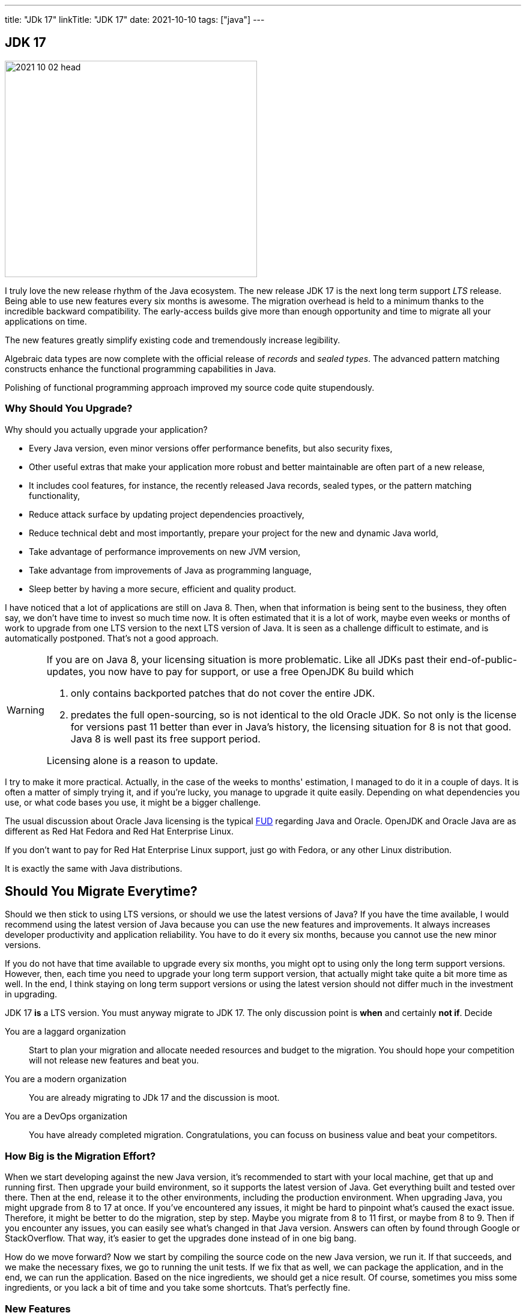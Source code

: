 ---
title: "JDk 17"
linkTitle: "JDK 17"
date: 2021-10-10
tags: ["java"]
---

== JDK 17
:author: Marcel Baumann
:email: <marcel.baumann@tangly.net>
:homepage: https://www.tangly.net/
:company: https://www.tangly.net/[tangly llc]
:copyright: CC-BY-SA 4.0

image::2021-10-02-head.png[width=420,height=360,role=left]
I truly love the new release rhythm of the Java ecosystem.
The new release JDK 17 is the next long term support _LTS_ release.
Being able to use new features every six months is awesome.
The migration overhead is held to a minimum thanks to the incredible backward compatibility.
The early-access builds give more than enough opportunity and time to migrate all your applications on time.

The new features greatly simplify existing code and tremendously increase legibility.

Algebraic data types are now complete with the official release of _records_ and _sealed types_.
The advanced pattern matching constructs enhance the functional programming capabilities in Java.

Polishing of functional programming approach improved my source code quite stupendously.

=== Why Should You Upgrade?

Why should you actually upgrade your application?

* Every Java version, even minor versions offer performance benefits, but also security fixes,
* Other useful extras that make your application more robust and better maintainable are often part of a new release,
* It includes cool features, for instance, the recently released Java records, sealed types, or the pattern matching functionality,
* Reduce attack surface by updating project dependencies proactively,
* Reduce technical debt and most importantly, prepare your project for the new and dynamic Java world,
* Take advantage of performance improvements on new JVM version,
* Take advantage from improvements of Java as programming language,
* Sleep better by having a more secure, efficient and quality product.

I have noticed that a lot of applications are still on Java 8.
Then, when that information is being sent to the business, they often say, we don't have time to invest so much time now.
It is often estimated that it is a lot of work, maybe even weeks or months of work to upgrade from one LTS version to the next LTS version of Java.
It is seen as a challenge difficult to estimate, and is automatically postponed.
That's not a good approach.

[WARNING]
====
If you are on Java 8, your licensing situation is more problematic.
Like all JDKs past their end-of-public-updates, you now have to pay for support, or use a free OpenJDK 8u build which

. only contains backported patches that do not cover the entire JDK.
. predates the full open-sourcing, so is not identical to the old Oracle JDK.
So not only is the license for versions past 11 better than ever in Java's history, the licensing situation for 8 is not that good.
Java 8 is well past its free support period.

Licensing alone is a reason to update.
====

I try to make it more practical.
Actually, in the case of the weeks to months' estimation, I managed to do it in a couple of days.
It is often a matter of simply trying it, and if you're lucky, you manage to upgrade it quite easily.
Depending on what dependencies you use, or what code bases you use, it might be a bigger challenge.

[INFORMATION]
====
The usual discussion about Oracle Java licensing is the typical https://en.wikipedia.org/wiki/Fear,_uncertainty,_and_doubt[FUD] regarding Java and Oracle.
OpenJDK and Oracle Java are as different as Red Hat Fedora and Red Hat Enterprise Linux.

If you don't want to pay for Red Hat Enterprise Linux support, just go with Fedora, or any other Linux distribution.

It is exactly the same with Java distributions.
====

== Should You Migrate Everytime?

Should we then stick to using LTS versions, or should we use the latest versions of Java?
If you have the time available, I would recommend using the latest version of Java because you can use the new features and improvements.
It always increases developer productivity and application reliability.
You have to do it every six months, because you cannot use the new minor versions.

If you do not have that time available to upgrade every six months, you might opt to using only the long term support versions.
However, then, each time you need to upgrade your long term support version, that actually might take quite a bit more time as well.
In the end, I think staying on long term support versions or using the latest version should not differ much in the investment in upgrading.

[INFORMATION]
====
JDK 17 *is* a LTS version.
You must anyway migrate to JDK 17.
The only discussion point is *when* and certainly *not if*.
Decide

You are a laggard organization:: Start to plan your migration and allocate needed resources and budget to the migration.
You should hope your competition will not release new features and beat you.
You are a modern organization:: You are already migrating to JDk 17 and the discussion is moot.
You are a DevOps organization:: You have already completed migration.
Congratulations, you can focuss on business value and beat your competitors.
====

=== How Big is the Migration Effort?

When we start developing against the new Java version, it's recommended to start with your local machine, get that up and running first.
Then upgrade your build environment, so it supports the latest version of Java.
Get everything built and tested over there.
Then at the end, release it to the other environments, including the production environment.
When upgrading Java, you might upgrade from 8 to 17 at once.
If you've encountered any issues, it might be hard to pinpoint what's caused the exact issue.
Therefore, it might be better to do the migration, step by step.
Maybe you migrate from 8 to 11 first, or maybe from 8 to 9. Then if you encounter any issues, you can easily see what's changed in that Java version.
Answers can often by found through Google or StackOverflow.
That way, it's easier to get the upgrades done instead of in one big bang.

How do we move forward?
Now we start by compiling the source code on the new Java version, we run it.
If that succeeds, and we make the necessary fixes, we go to running the unit tests.
If we fix that as well, we can package the application, and in the end, we can run the application.
Based on the nice ingredients, we should get a nice result.
Of course, sometimes you miss some ingredients, or you lack a bit of time and you take some shortcuts.
That's perfectly fine.

=== New Features

The official list of new features is

https://openjdk.java.net/jeps/306[JEP 306] - Restore Always-Strict Floating-Point Semantics::
Very useful if you are a mathematical library developer
https://openjdk.java.net/jeps/306[JEP 356] - Enhanced Pseudo-Random Number Generators::
Simpler usage of random generators in the API
https://openjdk.java.net/jeps/306[JEP 382] - New macOS Rendering Pipeline::
Support of Metal graphics API on MacOS
https://openjdk.java.net/jeps/306[JEP 391] - macOS/AArch64 Port::
Support of Apple proprietary processors
https://openjdk.java.net/jeps/306[JEP 398] - Deprecate the Applet API for Removal::
Applets are dead for years, now the associated API is deprecated and will be removed in the future
https://openjdk.java.net/jeps/306[JEP 403] - Strongly Encapsulate JDK Internals::
Stop using unsafe operations in your libraries
https://openjdk.java.net/jeps/306[JEP 406] - Pattern Matching for switch (Preview)::
Pattern matching is the new kid on the block.
We have now nice features for the switch expression
https://openjdk.java.net/jeps/306[JEP 407] - Remove RMI Activation::
https://openjdk.java.net/jeps/306[JEP 409] - Sealed Classes::
https://openjdk.java.net/jeps/306[JEP 410] - Remove the Experimental AOT and JIT Compiler::
https://openjdk.java.net/jeps/306[JEP 411] - Deprecate the Security Manager for Removal::
https://openjdk.java.net/jeps/306[JEP 412] - Foreign Function & Memory API (Incubator)::
https://openjdk.java.net/jeps/306[JEP 414] - Vector API (Second Incubator)::
https://openjdk.java.net/jeps/306[JEP 415] - Context-Specific Deserialization Filters::


The new features you can use on a daily basis are the following.

==== Algebraic Types

==== Pattern Matching for Switch

A preview of pattern matching for switch extends the language of patterns in Java to allow switch expressions and statements to be tested against a number of patterns, each with a specific action.
This enables complex data-oriented queries to be expressed concisely and safely.
Among the goals of this feature include expanding the expressiveness and application of switch expressions and statements by enabling patterns to appear in case labels, relaxing the historical null-hostility of switch when desired, and introducing two kinds of patterns: guarded patterns, which allow pattern matching logic to be refined with arbitrary Boolean expressions, and parenthesized patterns, which resolve some parsing ambiguities.
In JDK 16, the instanceof operator was extended to take a type pattern and perform pattern matching.
The modest extension proposed allows the familiar instanceof-and-cast idiom to be simplified.
